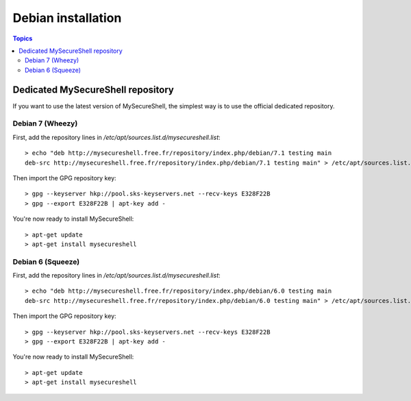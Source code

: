 Debian installation
===================

.. image:: images/logo_debian.png
    :align: center
    :width: 300px

.. contents:: Topics

.. highlight:: bash

Dedicated MySecureShell repository
----------------------------------

If you want to use the latest version of MySecureShell, the simplest way is to use the official dedicated repository.

Debian 7 (Wheezy)
^^^^^^^^^^^^^^^^^

First, add the repository lines in */etc/apt/sources.list.d/mysecureshell.list*::

    > echo "deb http://mysecureshell.free.fr/repository/index.php/debian/7.1 testing main
    deb-src http://mysecureshell.free.fr/repository/index.php/debian/7.1 testing main" > /etc/apt/sources.list.d/mysecureshell.list

Then import the GPG repository key::

    > gpg --keyserver hkp://pool.sks-keyservers.net --recv-keys E328F22B
    > gpg --export E328F22B | apt-key add -

You're now ready to install MySecureShell::

    > apt-get update
    > apt-get install mysecureshell

Debian 6 (Squeeze)
^^^^^^^^^^^^^^^^^^

First, add the repository lines in */etc/apt/sources.list.d/mysecureshell.list*::

    > echo "deb http://mysecureshell.free.fr/repository/index.php/debian/6.0 testing main
    deb-src http://mysecureshell.free.fr/repository/index.php/debian/6.0 testing main" > /etc/apt/sources.list.d/mysecureshell.list

Then import the GPG repository key::

    > gpg --keyserver hkp://pool.sks-keyservers.net --recv-keys E328F22B
    > gpg --export E328F22B | apt-key add -

You're now ready to install MySecureShell::

    > apt-get update
    > apt-get install mysecureshell

